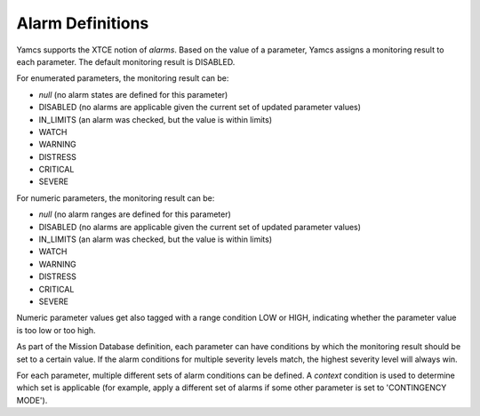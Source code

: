 Alarm Definitions
=================

Yamcs supports the XTCE notion of *alarms*. Based on the value of a parameter, Yamcs assigns a monitoring result to each parameter. The default monitoring result is DISABLED.

For enumerated parameters, the monitoring result can be:

* *null* (no alarm states are defined for this parameter)
* DISABLED (no alarms are applicable given the current set of updated parameter values)
* IN_LIMITS (an alarm was checked, but the value is within limits)
* WATCH
* WARNING
* DISTRESS
* CRITICAL
* SEVERE

For numeric parameters, the monitoring result can be:

* *null* (no alarm ranges are defined for this parameter)
* DISABLED (no alarms are applicable given the current set of updated parameter values)
* IN_LIMITS (an alarm was checked, but the value is within limits)
* WATCH
* WARNING
* DISTRESS
* CRITICAL
* SEVERE

Numeric parameter values get also tagged with a range condition LOW or HIGH, indicating whether the parameter value is too low or too high.

As part of the Mission Database definition, each parameter can have conditions by which the monitoring result should be set to a certain value. If the alarm conditions for multiple severity levels match, the highest severity level will always win.

For each parameter, multiple different sets of alarm conditions can be defined. A *context* condition is used to determine which set is applicable (for example, apply a different set of alarms if some other parameter is set to 'CONTINGENCY MODE').
